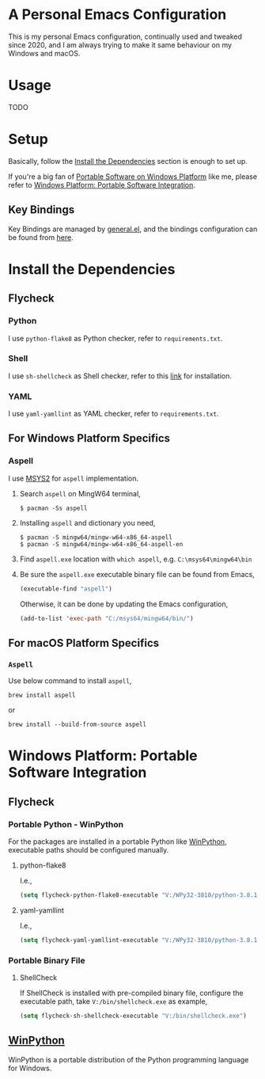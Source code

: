 * A Personal Emacs Configuration
This is my personal Emacs configuration, continually used and tweaked since 2020, and I am always trying to make it same behaviour on my Windows and macOS.

* Table of Content                                                              :noexport:TOC_4:
- [[#a-personal-emacs-configuration][A Personal Emacs Configuration]]
- [[#usage][Usage]]
- [[#setup][Setup]]
  - [[#key-bindings][Key Bindings]]
- [[#install-the-dependencies][Install the Dependencies]]
  - [[#flycheck][Flycheck]]
    - [[#python][Python]]
    - [[#shell][Shell]]
    - [[#yaml][YAML]]
  - [[#for-windows-platform-specifics][For Windows Platform Specifics]]
    - [[#aspell][Aspell]]
  - [[#for-macos-platform-specifics][For macOS Platform Specifics]]
    - [[#aspell-1][=Aspell=]]
- [[#windows-platform-portable-software-integration][Windows Platform: Portable Software Integration]]
  - [[#flycheck-1][Flycheck]]
    - [[#portable-python---winpython][Portable Python - WinPython]]
      - [[#python-flake8][python-flake8]]
      - [[#yaml-yamllint][yaml-yamllint]]
    - [[#portable-binary-file][Portable Binary File]]
      - [[#shellcheck][ShellCheck]]
  - [[#winpython][WinPython]]

* Usage
TODO
* Setup
Basically, follow the [[#install-the-dependencies][Install the Dependencies]] section is enough to set up.

If you're a big fan of [[//haikebang.com/secure-portable.html][Portable Software on Windows Platform]] like me, please
refer to [[#windows-platform-portable-software-integration][Windows Platform: Portable Software Integration]].
** Key Bindings
Key Bindings are managed by [[https://github.com/noctuid/general.el][general.el]], and the bindings configuration can be
found from [[https://github.com/jsntn/emacs.d/blob/master/lisp/init-keybindings.el][here]].
* Install the Dependencies
** Flycheck
*** Python
I use =python-flake8= as Python checker, refer to =requirements.txt=.
*** Shell
I use =sh-shellcheck= as Shell checker, refer to this [[https://github.com/koalaman/shellcheck/][link]] for installation.
*** YAML
I use =yaml-yamllint= as YAML checker, refer to =requirements.txt=.
** For Windows Platform Specifics
*** Aspell
I use [[//www.msys2.org][MSYS2]] for =aspell= implementation.

1. Search =aspell= on MingW64 terminal,
   #+BEGIN_SRC shell
   $ pacman -Ss aspell
   #+END_SRC
2. Installing =aspell= and dictionary you need,
   #+BEGIN_SRC shell
   $ pacman -S mingw64/mingw-w64-x86_64-aspell
   $ pacman -S mingw64/mingw-w64-x86_64-aspell-en
   #+END_SRC
3. Find =aspell.exe= location with =which aspell=, e.g. =C:\msys64\mingw64\bin=
4. Be sure the =aspell.exe= executable binary file can be found from Emacs,
   #+BEGIN_SRC lisp
   (executable-find "aspell")
   #+END_SRC

   Otherwise, it can be done by updating the Emacs configuration,
   #+BEGIN_SRC lisp
   (add-to-list 'exec-path "C:/msys64/mingw64/bin/")
   #+END_SRC
** For macOS Platform Specifics
*** =Aspell=
Use below command to install =aspell=,

#+BEGIN_SRC shell
brew install aspell
#+END_SRC

or

#+BEGIN_SRC shell
brew install --build-from-source aspell
#+END_SRC
* Windows Platform: Portable Software Integration
** Flycheck
*** Portable Python - WinPython
For the packages are installed in a portable Python like [[#winpython][WinPython]], executable
paths should be configured manually.
**** python-flake8
I.e.,
#+BEGIN_SRC lisp
(setq flycheck-python-flake8-executable "V:/WPy32-3810/python-3.8.1/Scripts/flake8.exe")
#+END_SRC
**** yaml-yamllint
I.e.,
#+BEGIN_SRC lisp
(setq flycheck-yaml-yamllint-executable "V:/WPy32-3810/python-3.8.1/Scripts/yamllint.exe")
#+END_SRC
*** Portable Binary File
**** ShellCheck
If ShellCheck is installed with pre-compiled binary file, configure the
executable path, take =V:/bin/shellcheck.exe= as example,

#+BEGIN_SRC lisp
(setq flycheck-sh-shellcheck-executable "V:/bin/shellcheck.exe")
#+END_SRC
** [[//winpython.github.io][WinPython]]
WinPython is a portable distribution of the Python programming language for
Windows.
